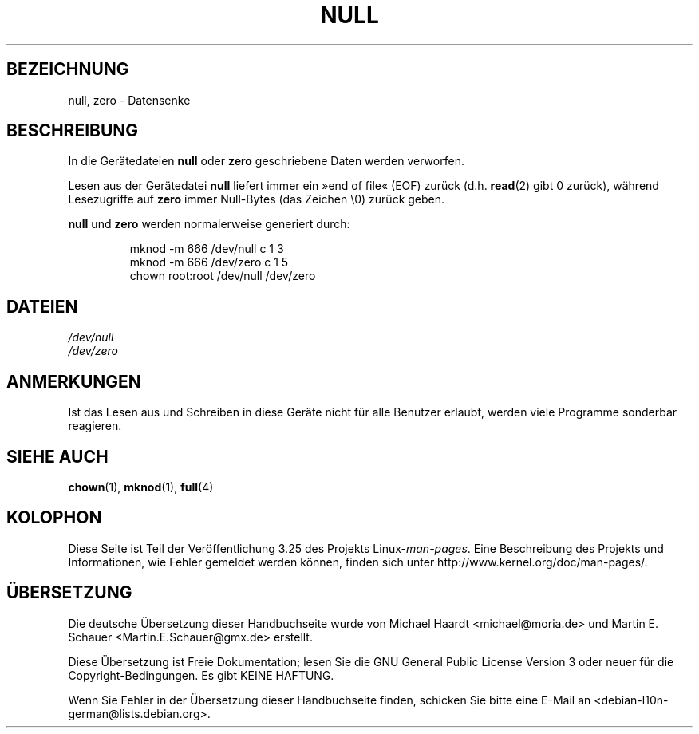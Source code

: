 .\" Copyright (c) 1993 Michael Haardt (michael@moria.de),
.\"     Fri Apr  2 11:32:09 MET DST 1993
.\"
.\" This is free documentation; you can redistribute it and/or
.\" modify it under the terms of the GNU General Public License as
.\" published by the Free Software Foundation; either version 2 of
.\" the License, or (at your option) any later version.
.\"
.\" The GNU General Public License's references to "object code"
.\" and "executables" are to be interpreted as the output of any
.\" document formatting or typesetting system, including
.\" intermediate and printed output.
.\"
.\" This manual is distributed in the hope that it will be useful,
.\" but WITHOUT ANY WARRANTY; without even the implied warranty of
.\" MERCHANTABILITY or FITNESS FOR A PARTICULAR PURPOSE.  See the
.\" GNU General Public License for more details.
.\"
.\" You should have received a copy of the GNU General Public
.\" License along with this manual; if not, write to the Free
.\" Software Foundation, Inc., 59 Temple Place, Suite 330, Boston, MA 02111,
.\" USA.
.\"
.\" Modified Sat Jul 24 17:00:12 1993 by Rik Faith (faith@cs.unc.edu)
.\"*******************************************************************
.\"
.\" This file was generated with po4a. Translate the source file.
.\"
.\"*******************************************************************
.TH NULL 4 "23. Februar 2009" Linux Linux\-Programmierhandbuch
.SH BEZEICHNUNG
null, zero \- Datensenke
.SH BESCHREIBUNG
In die Gerätedateien \fBnull\fP oder \fBzero\fP geschriebene Daten werden
verworfen.
.PP
Lesen aus der Gerätedatei \fBnull\fP liefert immer ein »end of file« (EOF)
zurück (d.h. \fBread\fP(2) gibt 0 zurück), während Lesezugriffe auf \fBzero\fP
immer Null\-Bytes (das Zeichen \e0) zurück geben.
.LP
\fBnull\fP und \fBzero\fP werden normalerweise generiert durch:
.RS
.sp
mknod \-m 666 /dev/null c 1 3
.br
mknod \-m 666 /dev/zero c 1 5
.br
chown root:root /dev/null /dev/zero
.RE
.SH DATEIEN
\fI/dev/null\fP
.br
\fI/dev/zero\fP
.SH ANMERKUNGEN
Ist das Lesen aus und Schreiben in diese Geräte nicht für alle Benutzer
erlaubt, werden viele Programme sonderbar reagieren.
.SH "SIEHE AUCH"
\fBchown\fP(1), \fBmknod\fP(1), \fBfull\fP(4)
.SH KOLOPHON
Diese Seite ist Teil der Veröffentlichung 3.25 des Projekts
Linux\-\fIman\-pages\fP. Eine Beschreibung des Projekts und Informationen, wie
Fehler gemeldet werden können, finden sich unter
http://www.kernel.org/doc/man\-pages/.

.SH ÜBERSETZUNG
Die deutsche Übersetzung dieser Handbuchseite wurde von
Michael Haardt <michael@moria.de>
und
Martin E. Schauer <Martin.E.Schauer@gmx.de>
erstellt.

Diese Übersetzung ist Freie Dokumentation; lesen Sie die
GNU General Public License Version 3 oder neuer für die
Copyright-Bedingungen. Es gibt KEINE HAFTUNG.

Wenn Sie Fehler in der Übersetzung dieser Handbuchseite finden,
schicken Sie bitte eine E-Mail an <debian-l10n-german@lists.debian.org>.
